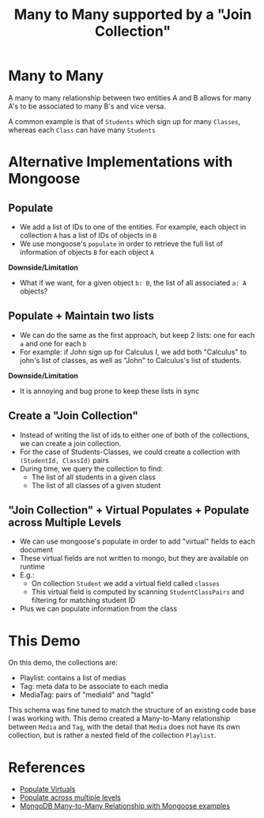 #+TITLE: Many to Many supported by a "Join Collection"

* Many to Many

A many to many relationship between two entities A and B allows for
many A's to be associated to many B's and vice versa.

A common example is that of ~Students~ which sign up for many
  ~Classes~, whereas each ~Class~ can have many ~Students~

  
* Alternative Implementations with Mongoose

** Populate

- We add a list of IDs to one of the entities. For example, each
  object in collection ~A~ has a list of IDs of objects in ~B~
- We use mongoose's ~populate~ in order to retrieve the full list of
  information of objects ~B~ for each object ~A~

**Downside/Limitation**

- What if we want, for a given object ~b: B~, the list of all
  associated ~a: A~ objects?

** Populate + Maintain two lists

- We can do the same as the first approach, but keep 2 lists: one for
  each ~a~ and one for each ~b~
- For example: if John sign up for Calculus I, we add both "Calculus"
  to john's list of classes, as well as "John" to Calculus's list of
  students.

**Downside/Limitation**

- It is annoying and bug prone to keep these lists in sync
  
** Create a "Join Collection"

- Instead of writing the list of ids to either one of both of the
  collections, we can create a join collection.
- For the case of Students-Classes, we could create a collection with
  ~(StudentId, ClassId)~ pairs
- During time, we query the collection to find:
    * The list of all students in a given class
    * The list of all classes of a given student

** "Join Collection" + Virtual Populates + Populate across Multiple Levels

- We can use mongoose's populate in order to add "virtual" fields to
  each document
- These virtual fields are not written to mongo, but they are
  available on runtime
- E.g.:
    * On collection ~Student~ we add a virtual field called ~classes~
    * This virtual field is computed by scanning ~StudentClassPairs~
      and filtering for matching student ID
- Plus we can populate information from the class
  


* This Demo

On this demo, the collections are:

- Playlist: contains a list of medias
- Tag: meta data to be associate to each media
- MediaTag: pairs of "mediaId" and "tagId"

This schema was fine tuned to match the structure of an existing code
base I was working with. This demo created a Many-to-Many relationship
between ~Media~ and ~Tag~, with the detail that ~Media~ does not have
its own collection, but is rather a nested field of the collection
~Playlist~.

* References

- [[https://mongoosejs.com/docs/populate.html#populate-virtuals][Populate Virtuals]]
- [[https://mongoosejs.com/docs/populate.html#deep-populate][Populate across multiple levels]]
- [[https://www.bezkoder.com/mongodb-many-to-many-mongoose/][MongoDB Many-to-Many Relationship with Mongoose examples]]
